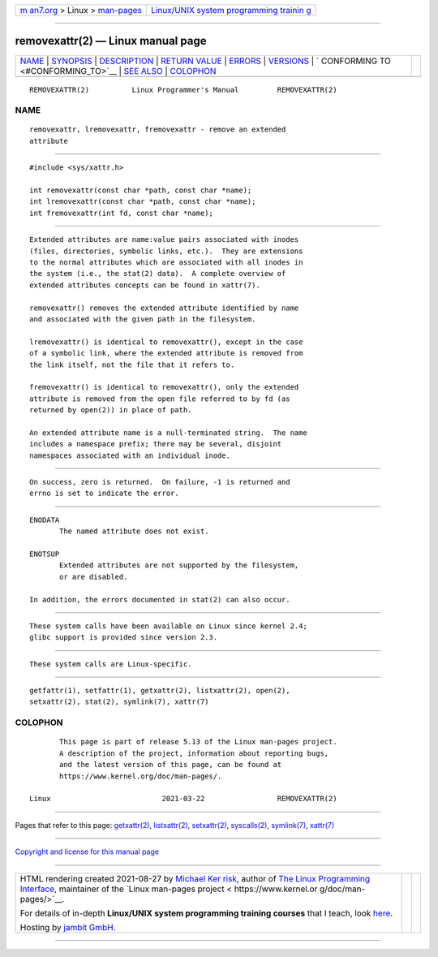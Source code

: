 .. container:: page-top

.. container:: nav-bar

   +----------------------------------+----------------------------------+
   | `m                               | `Linux/UNIX system programming   |
   | an7.org <../../../index.html>`__ | trainin                          |
   | > Linux >                        | g <http://man7.org/training/>`__ |
   | `man-pages <../index.html>`__    |                                  |
   +----------------------------------+----------------------------------+

--------------

removexattr(2) — Linux manual page
==================================

+-----------------------------------+-----------------------------------+
| `NAME <#NAME>`__ \|               |                                   |
| `SYNOPSIS <#SYNOPSIS>`__ \|       |                                   |
| `DESCRIPTION <#DESCRIPTION>`__ \| |                                   |
| `RETURN VALUE <#RETURN_VALUE>`__  |                                   |
| \| `ERRORS <#ERRORS>`__ \|        |                                   |
| `VERSIONS <#VERSIONS>`__ \|       |                                   |
| `                                 |                                   |
| CONFORMING TO <#CONFORMING_TO>`__ |                                   |
| \| `SEE ALSO <#SEE_ALSO>`__ \|    |                                   |
| `COLOPHON <#COLOPHON>`__          |                                   |
+-----------------------------------+-----------------------------------+
| .. container:: man-search-box     |                                   |
+-----------------------------------+-----------------------------------+

::

   REMOVEXATTR(2)          Linux Programmer's Manual         REMOVEXATTR(2)

NAME
-------------------------------------------------

::

          removexattr, lremovexattr, fremovexattr - remove an extended
          attribute


---------------------------------------------------------

::

          #include <sys/xattr.h>

          int removexattr(const char *path, const char *name);
          int lremovexattr(const char *path, const char *name);
          int fremovexattr(int fd, const char *name);


---------------------------------------------------------------

::

          Extended attributes are name:value pairs associated with inodes
          (files, directories, symbolic links, etc.).  They are extensions
          to the normal attributes which are associated with all inodes in
          the system (i.e., the stat(2) data).  A complete overview of
          extended attributes concepts can be found in xattr(7).

          removexattr() removes the extended attribute identified by name
          and associated with the given path in the filesystem.

          lremovexattr() is identical to removexattr(), except in the case
          of a symbolic link, where the extended attribute is removed from
          the link itself, not the file that it refers to.

          fremovexattr() is identical to removexattr(), only the extended
          attribute is removed from the open file referred to by fd (as
          returned by open(2)) in place of path.

          An extended attribute name is a null-terminated string.  The name
          includes a namespace prefix; there may be several, disjoint
          namespaces associated with an individual inode.


-----------------------------------------------------------------

::

          On success, zero is returned.  On failure, -1 is returned and
          errno is set to indicate the error.


-----------------------------------------------------

::

          ENODATA
                 The named attribute does not exist.

          ENOTSUP
                 Extended attributes are not supported by the filesystem,
                 or are disabled.

          In addition, the errors documented in stat(2) can also occur.


---------------------------------------------------------

::

          These system calls have been available on Linux since kernel 2.4;
          glibc support is provided since version 2.3.


-------------------------------------------------------------------

::

          These system calls are Linux-specific.


---------------------------------------------------------

::

          getfattr(1), setfattr(1), getxattr(2), listxattr(2), open(2),
          setxattr(2), stat(2), symlink(7), xattr(7)

COLOPHON
---------------------------------------------------------

::

          This page is part of release 5.13 of the Linux man-pages project.
          A description of the project, information about reporting bugs,
          and the latest version of this page, can be found at
          https://www.kernel.org/doc/man-pages/.

   Linux                          2021-03-22                 REMOVEXATTR(2)

--------------

Pages that refer to this page:
`getxattr(2) <../man2/getxattr.2.html>`__, 
`listxattr(2) <../man2/listxattr.2.html>`__, 
`setxattr(2) <../man2/setxattr.2.html>`__, 
`syscalls(2) <../man2/syscalls.2.html>`__, 
`symlink(7) <../man7/symlink.7.html>`__, 
`xattr(7) <../man7/xattr.7.html>`__

--------------

`Copyright and license for this manual
page <../man2/removexattr.2.license.html>`__

--------------

.. container:: footer

   +-----------------------+-----------------------+-----------------------+
   | HTML rendering        |                       | |Cover of TLPI|       |
   | created 2021-08-27 by |                       |                       |
   | `Michael              |                       |                       |
   | Ker                   |                       |                       |
   | risk <https://man7.or |                       |                       |
   | g/mtk/index.html>`__, |                       |                       |
   | author of `The Linux  |                       |                       |
   | Programming           |                       |                       |
   | Interface <https:     |                       |                       |
   | //man7.org/tlpi/>`__, |                       |                       |
   | maintainer of the     |                       |                       |
   | `Linux man-pages      |                       |                       |
   | project <             |                       |                       |
   | https://www.kernel.or |                       |                       |
   | g/doc/man-pages/>`__. |                       |                       |
   |                       |                       |                       |
   | For details of        |                       |                       |
   | in-depth **Linux/UNIX |                       |                       |
   | system programming    |                       |                       |
   | training courses**    |                       |                       |
   | that I teach, look    |                       |                       |
   | `here <https://ma     |                       |                       |
   | n7.org/training/>`__. |                       |                       |
   |                       |                       |                       |
   | Hosting by `jambit    |                       |                       |
   | GmbH                  |                       |                       |
   | <https://www.jambit.c |                       |                       |
   | om/index_en.html>`__. |                       |                       |
   +-----------------------+-----------------------+-----------------------+

--------------

.. container:: statcounter

   |Web Analytics Made Easy - StatCounter|

.. |Cover of TLPI| image:: https://man7.org/tlpi/cover/TLPI-front-cover-vsmall.png
   :target: https://man7.org/tlpi/
.. |Web Analytics Made Easy - StatCounter| image:: https://c.statcounter.com/7422636/0/9b6714ff/1/
   :class: statcounter
   :target: https://statcounter.com/
